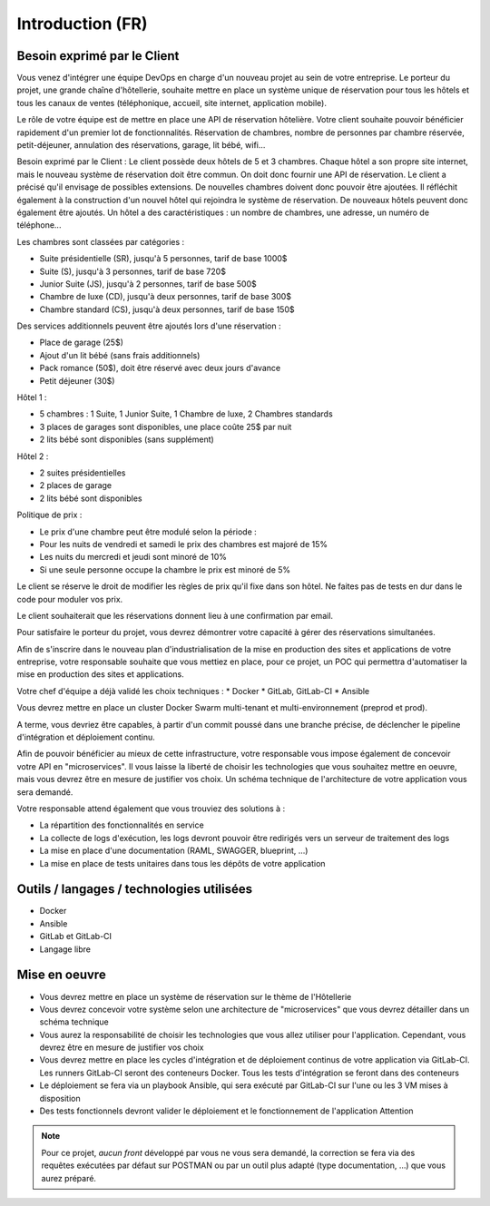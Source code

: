 *****************
Introduction (FR)
*****************

Besoin exprimé par le Client
============================
Vous venez d'intégrer une équipe DevOps en charge d'un nouveau projet au sein de votre entreprise. Le porteur du projet, une grande chaîne d'hôtellerie, souhaite mettre en place un système unique de réservation pour tous les hôtels et tous les canaux de ventes (téléphonique, accueil, site internet, application mobile).

Le rôle de votre équipe est de mettre en place une API de réservation hôtelière. Votre client souhaite pouvoir bénéficier rapidement d'un premier lot de fonctionnalités. Réservation de chambres, nombre de personnes par chambre réservée, petit-déjeuner, annulation des réservations, garage, lit bébé, wifi...

Besoin exprimé par le Client :
Le client possède deux hôtels de 5 et 3 chambres. Chaque hôtel a son propre site internet, mais le nouveau système de réservation doit être commun. On doit donc fournir une API de réservation.
Le client a précisé qu'il envisage de possibles extensions. De nouvelles chambres doivent donc pouvoir être ajoutées. Il réfléchit également à la construction d'un nouvel hôtel qui rejoindra le système de réservation. De nouveaux hôtels peuvent donc également être ajoutés.
Un hôtel a des caractéristiques : un nombre de chambres, une adresse, un numéro de téléphone...

Les chambres sont classées par catégories :

* Suite présidentielle (SR), jusqu'à 5 personnes, tarif de base 1000$
* Suite (S), jusqu'à 3 personnes, tarif de base 720$
* Junior Suite (JS), jusqu'à 2 personnes, tarif de base 500$
* Chambre de luxe (CD), jusqu'à deux personnes, tarif de base 300$
* Chambre standard (CS), jusqu'à deux personnes, tarif de base 150$


Des services additionnels peuvent être ajoutés lors d'une réservation :

* Place de garage (25$)
* Ajout d'un lit bébé (sans frais additionnels)
* Pack romance (50$), doit être réservé avec deux jours d'avance
* Petit déjeuner (30$)


Hôtel 1 :

* 5 chambres : 1 Suite, 1 Junior Suite, 1 Chambre de luxe, 2 Chambres standards
* 3 places de garages sont disponibles, une place coûte 25$ par nuit
* 2 lits bébé sont disponibles (sans supplément)

Hôtel 2 :

* 2 suites présidentielles
* 2 places de garage
* 2 lits bébé sont disponibles

Politique de prix :

* Le prix d'une chambre peut être modulé selon la période :
* Pour les nuits de vendredi et samedi le prix des chambres est majoré de 15%
* Les nuits du mercredi et jeudi sont minoré de 10%
* Si une seule personne occupe la chambre le prix est minoré de 5%

Le client se réserve le droit de modifier les règles de prix qu'il fixe dans son hôtel. Ne faites pas de tests en dur dans le code pour moduler vos prix.

Le client souhaiterait que les réservations donnent lieu à une confirmation par email.

Pour satisfaire le porteur du projet, vous devrez démontrer votre capacité à gérer des réservations simultanées.

Afin de s'inscrire dans le nouveau plan d'industrialisation de la mise en production des sites et applications de votre entreprise, votre responsable souhaite que vous mettiez en place, pour ce projet, un POC qui permettra d'automatiser la mise en production des sites et applications.

Votre chef d'équipe a déjà validé les choix techniques :
* Docker
* GitLab, GitLab-CI
* Ansible

Vous devrez mettre en place un cluster Docker Swarm multi-tenant et multi-environnement (preprod et prod).

A terme, vous devriez être capables, à partir d'un commit poussé dans une branche précise, de déclencher le pipeline d'intégration et déploiement continu.

Afin de pouvoir bénéficier au mieux de cette infrastructure, votre responsable vous impose également de concevoir votre API en "microservices". Il vous laisse la liberté de choisir les technologies que vous souhaitez mettre en oeuvre, mais vous devrez être en mesure de justifier vos choix. Un schéma technique de l'architecture de votre application vous sera demandé.

Votre responsable attend également que vous trouviez des solutions à :

* La répartition des fonctionnalités en service
* La collecte de logs d'exécution, les logs devront pouvoir être redirigés vers un serveur de traitement des logs
* La mise en place d'une documentation (RAML, SWAGGER, blueprint, ...)
* La mise en place de tests unitaires dans tous les dépôts de votre application

Outils / langages / technologies utilisées
==========================================
* Docker
* Ansible
* GitLab et GitLab-CI
* Langage libre

Mise en oeuvre
==============
* Vous devrez mettre en place un système de réservation sur le thème de l'Hôtellerie
* Vous devrez concevoir votre système selon une architecture de "microservices" que vous devrez détailler dans un schéma technique
* Vous aurez la responsabilité de choisir les technologies que vous allez utiliser pour l'application. Cependant, vous devrez être en mesure de justifier vos choix
* Vous devrez mettre en place les cycles d'intégration et de déploiement continus de votre application via GitLab-CI. Les runners GitLab-CI seront des conteneurs Docker. Tous les tests d'intégration se feront dans des conteneurs
* Le déploiement se fera via un playbook Ansible, qui sera exécuté par GitLab-CI sur l'une ou les 3 VM mises à disposition
* Des tests fonctionnels devront valider le déploiement et le fonctionnement de l'application Attention


.. note::

   Pour ce projet, *aucun front* développé par vous ne vous sera demandé, la correction se fera via des requêtes exécutées par défaut sur POSTMAN ou par un outil plus adapté (type documentation, ...) que vous aurez préparé.
